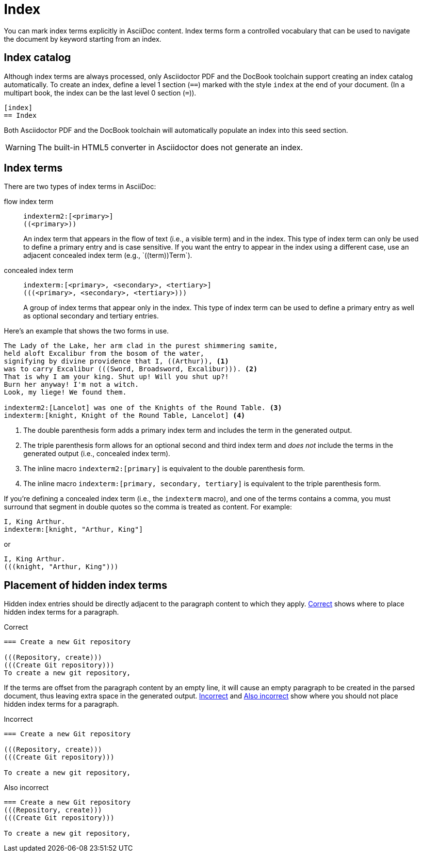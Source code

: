 = Index
:page-aliases: index.adoc

You can mark index terms explicitly in AsciiDoc content.
Index terms form a controlled vocabulary that can be used to navigate the document by keyword starting from an index.

== Index catalog

Although index terms are always processed, only Asciidoctor PDF and the DocBook toolchain support creating an index catalog automatically.
To create an index, define a level 1 section (`==`) marked with the style `index` at the end of your document.
(In a multipart book, the index can be the last level 0 section (`=`)).

[source]
----
[index]
== Index
----

Both Asciidoctor PDF and the DocBook toolchain will automatically populate an index into this seed section.

WARNING: The built-in HTML5 converter in Asciidoctor does not generate an index.

== Index terms

There are two types of index terms in AsciiDoc:

flow index term:: `\indexterm2:[<primary>]` +
`+((<primary>))+`
+
An index term that appears in the flow of text (i.e., a visible term) and in the index.
This type of index term can only be used to define a primary entry and is case sensitive.
If you want the entry to appear in the index using a different case, use an adjacent concealed index term (e.g., +`((term))Term`+).

concealed index term:: `\indexterm:[<primary>, <secondary>, <tertiary>]` +
`+(((<primary>, <secondary>, <tertiary>)))+`
+
A group of index terms that appear only in the index.
This type of index term can be used to define a primary entry as well as optional secondary and tertiary entries.

Here's an example that shows the two forms in use.

[source]
----
The Lady of the Lake, her arm clad in the purest shimmering samite,
held aloft Excalibur from the bosom of the water,
signifying by divine providence that I, ((Arthur)), <.>
was to carry Excalibur (((Sword, Broadsword, Excalibur))). <.>
That is why I am your king. Shut up! Will you shut up?!
Burn her anyway! I'm not a witch.
Look, my liege! We found them.

indexterm2:[Lancelot] was one of the Knights of the Round Table. <.>
indexterm:[knight, Knight of the Round Table, Lancelot] <.>
----
<.> The double parenthesis form adds a primary index term and includes the term in the generated output.
<.> The triple parenthesis form allows for an optional second and third index term and _does not_ include the terms in the generated output (i.e., concealed index term).
<.> The inline macro `\indexterm2:[primary]` is equivalent to the double parenthesis form.
<.> The inline macro `\indexterm:[primary, secondary, tertiary]` is equivalent to the triple parenthesis form.

If you're defining a concealed index term (i.e., the `indexterm` macro), and one of the terms contains a comma, you must surround that segment in double quotes so the comma is treated as content.
For example:

[source]
----
I, King Arthur.
indexterm:[knight, "Arthur, King"]
----

or

[source]
----
I, King Arthur.
(((knight, "Arthur, King")))
----

//Follow https://github.com/asciidoctor/asciidoctor/issues/450[Asciidoctor issue #450] to track the progress of this feature.

== Placement of hidden index terms

Hidden index entries should be directly adjacent to the paragraph content to which they apply.
<<ex-hidden-terms-correct>> shows where to place hidden index terms for a paragraph.

.Correct
[#ex-hidden-terms-correct]
----
=== Create a new Git repository

(((Repository, create)))
(((Create Git repository)))
To create a new git repository,
----

If the terms are offset from the paragraph content by an empty line, it will cause an empty paragraph to be created in the parsed document, thus leaving extra space in the generated output.
<<ex-hidden-terms-incorrect-1>> and <<ex-hidden-terms-incorrect-2>> show where you should not place hidden index terms for a paragraph.

.Incorrect
[#ex-hidden-terms-incorrect-1]
----
=== Create a new Git repository

(((Repository, create)))
(((Create Git repository)))

To create a new git repository,
----

.Also incorrect
[#ex-hidden-terms-incorrect-2]
----
=== Create a new Git repository
(((Repository, create)))
(((Create Git repository)))

To create a new git repository,
----
